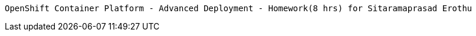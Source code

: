           OpenShift Container Platform - Advanced Deployment - Homework(8 hrs) for Sitaramaprasad Erothu
